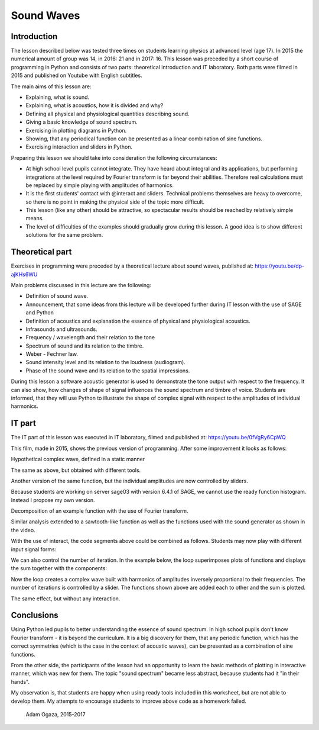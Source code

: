.. -*- coding: utf-8 -*-

Sound Waves
===========
Introduction
------------
The lesson described below was tested three times on students learning physics at advanced level (age 17). In 2015 the numerical amount of group was 14, in 2016: 21 and in 2017: 16. This lesson was preceded by a short course of programming in Python and consists of two parts: theoretical introduction and IT laboratory. Both parts were filmed in 2015 and published on Youtube with English subtitles.

The main aims of this lesson are:

- Explaining, what is sound.
- Explaining, what is acoustics, how it is divided and why?
- Defining all physical and physiological quantities describing sound.
- Giving a basic knowledge of sound spectrum.
- Exercising in plotting diagrams in Python.
- Showing, that any periodical function can be presented as a linear combination of sine functions.
- Exercising interaction and sliders in Python.

Preparing this lesson we should take into consideration the following circumstances:

- At high school level pupils cannot integrate. They have heard about integral and its applications, but performing integrations at the level required by Fourier transform is far beyond their abilities. Therefore real calculations must be replaced by simple playing with amplitudes of harmonics.
- It is the first students' contact with @interact and sliders. Technical problems themselves are heavy to overcome, so there is no point in making the physical side of the topic more difficult.
- This lesson (like any other) should be attractive, so spectacular results should be reached by relatively simple means.
- The level of difficulties of the examples should gradually grow during this lesson. A good idea is to show different solutions for the same problem.

Theoretical part
----------------
Exercises in programming were preceded by a theoretical lecture about sound waves, published at: `https://youtu.be/dp\-ajKHs6WU <https://youtu.be/dp-ajKHs6WU>`_

Main problems discussed in this lecture are the following:

- Definition of sound wave.
- Announcement, that some ideas from this lecture will be developed further during IT lesson with the use of SAGE and Python
- Definition of acoustics and explanation the essence of physical and physiological acoustics.
- Infrasounds and ultrasounds.
- Frequency / wavelength and their relation to the tone
- Spectrum of sound and its relation to the timbre.
- Weber \- Fechner law.
- Sound intensity level and its relation to the loudness (audiogram).
- Phase of the sound wave and its relation to the spatial impressions.

During this lesson a software acoustic generator is used to demonstrate the tone output with respect to the frequency. It can also show, how changes of shape of signal influences the sound spectrum and timbre of voice. Students are informed, that they will use Python to illustrate the shape of complex signal with respect to the amplitudes of individual harmonics.

IT part
-------
The IT part of this lesson was executed in IT laboratory, filmed and published at: `https://youtu.be/0fVgRy6CpWQ <https://youtu.be/0fVgRy6CpWQ>`_

This film, made in 2015, shows the previous version of programming. After some improvement it looks as follows:


.. sagecellserver::

    sage: wall = 20 # limit of domain = end of space accessible for waves

.. end of output

Hypothetical complex wave, defined in a static manner

.. sagecellserver::

    sage: amplitudes = (1, 1/2, 3/10, 1/5, 1/10)
    sage: WaveComplex(t) = sum(a*sin((n+1)*t) for n, a in enumerate(amplitudes))
    sage: WaveComplex(t)
    1/10*sin(5*t) + 1/5*sin(4*t) + 3/10*sin(3*t) + 1/2*sin(2*t) + sin(t)

.. end of output

.. sagecellserver::

    sage: plot(WaveComplex, (t, 0, wall))

.. end of output

The same as above, but obtained with different tools.

.. sagecellserver::

    sage: def WaveComplexPlot(amplitudes=(1, 0.5, 0.3, 0.2, 0.1), tmin=0, tmax=20, **kwargs):
    ....:     WaveComplex(t) = sum(a*sin((n+1)*t) for n, a in enumerate(amplitudes))
    ....:     plt = plot(WaveComplex, (t, tmin, tmax), **kwargs)
    ....:     show(plt)
    sage: WaveComplexPlot(tmax=wall, figsize=(6, 3))

.. end of output

Another version of the same function, but the individual amplitudes are now controlled by sliders.

Because students are working on server sage03 with version 6.4.1 of SAGE, we cannot use the ready function histogram. Instead I propose my own version.

.. sagecellserver::

    sage: def WaveComplexPlot(A1=1, A2=0.5, A3=0.3, A4=0.2, A5=0.1, **kwarg):
    ....:     WaveComplex(t) = A1*sin(t) + A2*sin(t*2) + A3*sin(t*3) + A4*sin(t*4) + A5*sin(t*5)
    ....:     return plot(WaveComplex, t, 0, wall)
    sage: WaveComplexPlot(figsize=(2,1))

.. end of output

.. sagecellserver::

    sage: @interact
    sage: def _(A1_=slider(0,1,0.01), A2_=slider(0,1,0.01), A3_=slider(0,1,0.01), A4_=slider(0,1,0.01), A5_=slider(0,1,0.01)):
    ....:     plt = WaveComplexPlot(A1=A1_,A2=A2_, A3=A3_, A4=A4_, A5=A5_, figsize=(1,1))
    ....:     show(plt)
    ....:     histogram = line([(1,0), (1,A1_)], thickness=10) + line([(2,0), (2,A2_)], thickness=10) + line([(3,0), (3,A3_)], thickness=10) + line([(4,0), (4,A4_)], thickness=10) + line([(5,0), (5,A5_)], thickness=10)
    ....:     show(histogram)

.. end of output

Decomposition of an example function with the use of Fourier transform.

.. sagecellserver::

    sage: f(t) = sum(sin(n*t)/n for n in range(1, 6))
    sage: f = Piecewise([[(0, 2*pi), f]])
    sage: show(f.plot(), figsize=(4, 2))
    sage: sine_coeffs = [N(f.fourier_series_sine_coefficient(i, pi), digits=8) for i in range(20)]
    sage: show(bar_chart(sine_coeffs), figsize=(4, 2))

.. end of output

.. sagecellserver::

    sage: Piecewise?

.. end of output

Similar analysis extended to a sawtooth\-like function as well as the functions used with the sound generator as shown in the video.

.. sagecellserver::

    sage: sawtooth(t) = (pi-t)/2
    sage: sawtooth = Piecewise([[(0, 2*pi), sawtooth]])
    sage: show(sawtooth.plot(), figsize=(4, 2))
    sage: sine_coeffs = [N(sawtooth.fourier_series_sine_coefficient(i, pi), digits=8) for i in range(20)]
    sage: show(bar_chart(sine_coeffs), figsize=(4, 2))

.. end of output

.. sagecellserver::

    sage: triangle1(t) = pi/4*t
    sage: triangle2(t) = pi/4*(pi/2-(t-pi/2))
    sage: triangle3(t) = pi/4*((t-2*pi))
    sage: triangle = Piecewise([[(0, pi/2), triangle1],
    ....:                       [(pi/2, 3*pi/2), triangle2],
    ....:                       [(3*pi/2, 2*pi), triangle3]])
    sage: show(triangle.plot(), figsize=(4, 2))
    sage: sine_coeffs = [N(triangle.fourier_series_sine_coefficient(i, pi), digits=8) for i in range(20)]
    sage: show(bar_chart(sine_coeffs), figsize=(4, 2))

.. end of output

.. sagecellserver::

    sage: upper(t) = 1
    sage: lower(t) = -1
    sage: rectangle = Piecewise([[(0, pi), upper],
    ....:                        [(pi, 2*pi), lower]])
    sage: show(rectangle.plot(), figsize=(4, 2))
    sage: sine_coeffs = [N(rectangle.fourier_series_sine_coefficient(i, pi), digits=8) for i in range(20)]
    sage: show(bar_chart(sine_coeffs), figsize=(4, 2))

.. end of output

With the use of interact, the code segments above could be combined as follows. Students may now play with different input signal forms:

.. sagecellserver::

    sage: def pw_sawtooth():
    ....:     sawtooth(t) = (pi-t)/2
    ....:     return Piecewise([[(0, 2*pi), sawtooth]])
    sage: def pw_triangle():
    ....:     triangle1(t) = pi/4*t
    ....:     triangle2(t) = pi/4*(pi/2-(t-pi/2))
    ....:     triangle3(t) = pi/4*((t-2*pi))
    ....:     return Piecewise([[(0, pi/2), triangle1],
    ....:                       [(pi/2, 3*pi/2), triangle2],
    ....:                       [(3*pi/2, 2*pi), triangle3]])
    sage: def pw_rectangle():
    ....:     upper(t) = 1
    ....:     lower(t) = -1
    ....:     return Piecewise([[(0, pi), upper],
    ....:                       [(pi, 2*pi), lower]])
    sage: @interact
    sage: def fourier_sine_trafo(signalname=selector(['sawtooth', 'triangle', 'rectangle'])):
    ....:     signaldict = {'sawtooth': pw_sawtooth,
    ....:                   'triangle': pw_triangle,
    ....:                   'rectangle': pw_rectangle}
    ....:     signal = signaldict[signalname]()
    ....:     show(signal.plot(), figsize=(4, 2))
    ....:     sine_coeffs = [N(signal.fourier_series_sine_coefficient(i, pi), digits=8) for i in range(20)]
    ....:     show(bar_chart(sine_coeffs), figsize=(4, 2))

.. end of output

We can also control the number of iteration. In the example below, the loop superimposes plots of functions and displays the sum together with the components: 

.. sagecellserver::

    sage: @interact
    sage: def _(n=slider(1, 10, 1)):
    ....:     plt = sum(plot(sin(i*t)/i, (t, 0, wall), color=hue(i/10)) for i in range(1, n+1))
    ....:     plt = plt+plot(sum(sin(i*t)/i for i in range(1, n+1)), (t, 0, wall), color='black')
    ....:     show(plt)

.. end of output

Now the loop creates a complex wave built with harmonics of amplitudes inversely proportional to their frequencies. The number of iterations is controlled by a slider. The functions shown above are added each to other and the sum is plotted.

.. sagecellserver::

    sage: @interact
    sage: def _(n=slider(1, 20, 1)):
    ....:     wave(t) = sum(sin(i*t)/i for i in range(1, n+1))
    ....:     plot(wave, (t, 0, wall), figsize=(4, 2)).show()

.. end of output

The same effect, but without any interaction.

.. sagecellserver::

    sage: def WaveCmplx(t):
    ....:         w=0
    ....:         for i in range(1,10):
    ....:             w=w+1/i*sin(i*t)
    ....:         return w
    sage: plot(WaveCmplx,  (t, 0, wall), figsize=(4,2))

.. end of output

Conclusions
-----------
Using Python led pupils to better understanding the essence of sound spectrum. In high school pupils don't know Fourier transform \- it is beyond the curriculum. It is a big discovery for them, that any periodic function, which has the correct symmetries (which is the case in the context of acoustic waves), can be presented as a combination of sine functions.

From the other side, the participants of the lesson had an opportunity to learn the basic methods of plotting in interactive manner, which was new for them. The topic "sound spectrum" became less abstract, because students had it "in their hands".

My observation is, that students are happy when using ready tools included in this worksheet, but are not able to develop them. My attempts to encourage students to improve above code as a homework failed.

            Adam Ogaza, 2015\-2017


